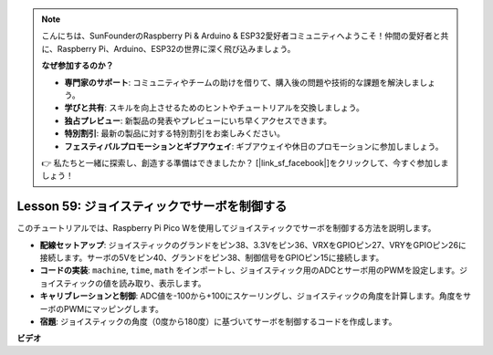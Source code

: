 .. note::

    こんにちは、SunFounderのRaspberry Pi & Arduino & ESP32愛好者コミュニティへようこそ！仲間の愛好者と共に、Raspberry Pi、Arduino、ESP32の世界に深く飛び込みましょう。

    **なぜ参加するのか？**

    - **専門家のサポート**: コミュニティやチームの助けを借りて、購入後の問題や技術的な課題を解決しましょう。
    - **学びと共有**: スキルを向上させるためのヒントやチュートリアルを交換しましょう。
    - **独占プレビュー**: 新製品の発表やプレビューにいち早くアクセスできます。
    - **特別割引**: 最新の製品に対する特別割引をお楽しみください。
    - **フェスティバルプロモーションとギブアウェイ**: ギブアウェイや休日のプロモーションに参加しましょう。

    👉 私たちと一緒に探索し、創造する準備はできましたか？ [|link_sf_facebook|]をクリックして、今すぐ参加しましょう！

Lesson 59: ジョイスティックでサーボを制御する
=============================================================================

このチュートリアルでは、Raspberry Pi Pico Wを使用してジョイスティックでサーボを制御する方法を説明します。

* **配線セットアップ**: ジョイスティックのグランドをピン38、3.3Vをピン36、VRXをGPIOピン27、VRYをGPIOピン26に接続します。サーボの5Vをピン40、グランドをピン38、制御信号をGPIOピン15に接続します。
* **コードの実装**: ``machine``, ``time``, ``math`` をインポートし、ジョイスティック用のADCとサーボ用のPWMを設定します。ジョイスティックの値を読み取り、表示します。
* **キャリブレーションと制御**: ADC値を-100から+100にスケーリングし、ジョイスティックの角度を計算します。角度をサーボのPWMにマッピングします。
* **宿題**: ジョイスティックの角度（0度から180度）に基づいてサーボを制御するコードを作成します。


**ビデオ**

.. raw:: html

    <iframe width="700" height="500" src="https://www.youtube.com/embed/ayY2wOJmrUE?si=HKP8qwd4WMC1et2r" title="YouTube video player" frameborder="0" allow="accelerometer; autoplay; clipboard-write; encrypted-media; gyroscope; picture-in-picture; web-share" allowfullscreen></iframe>

